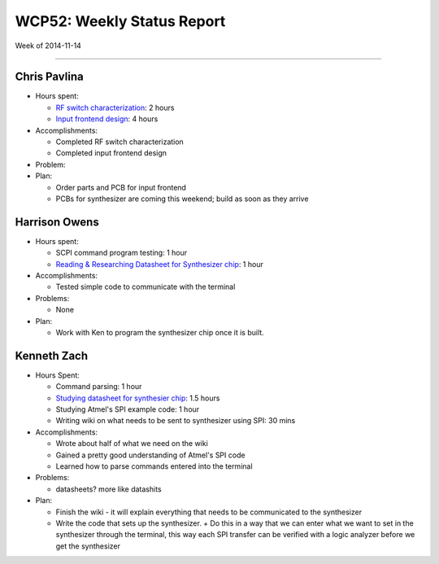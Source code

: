 WCP52: Weekly Status Report
===========================
Week of 2014-11-14

---------------

Chris Pavlina
-------------

- Hours spent:

  + `RF switch characterization`_: 2 hours
  + `Input frontend design`_: 4 hours

- Accomplishments:

  + Completed RF switch characterization
  + Completed input frontend design

- Problem:

- Plan:

  + Order parts and PCB for input frontend
  + PCBs for synthesizer are coming this weekend; build as soon as they arrive

.. _`RF switch characterization`: https://github.com/WCP52/docs/wiki/RF-switch-characterization
.. _`Input frontend design`: https://github.com/WCP52/docs/wiki/Frontend-Prototype

Harrison Owens
--------------

- Hours spent:
 
  + SCPI command program testing: 1 hour
  + `Reading & Researching Datasheet for Synthesizer chip`_: 1 hour
 
- Accomplishments:

  + Tested simple code to communicate with the terminal
   
- Problems:

  + None
   
- Plan:

  + Work with Ken to program the synthesizer chip once it is built.

.. _`Reading & Researching Datasheet for Synthesizer chip`: https://github.com/WCP52/docs/wiki/Using-SPI-to-interact-with-the-AD9958-synthesizer
  
Kenneth Zach
------------

- Hours Spent:
   
  + Command parsing: 1 hour
  + `Studying datasheet for synthesier chip`_: 1.5 hours
  + Studying Atmel's SPI example code: 1 hour
  + Writing wiki on what needs to be sent to synthesizer using SPI: 30 mins
   
- Accomplishments:

  + Wrote about half of what we need on the wiki
  + Gained a pretty good understanding of Atmel's SPI code
  + Learned how to parse commands entered into the terminal
  
- Problems:

  + datasheets? more like datashits
  
- Plan:
  
  + Finish the wiki - it will explain everything that needs to be communicated to the synthesizer
  + Write the code that sets up the synthesizer.
    + Do this in a way that we can enter what we want to set in the synthesizer through the terminal, this way each SPI transfer can be verified with a logic analyzer before we get the synthesizer
    
.. _`Studying datasheet for synthesier chip`: https://github.com/WCP52/docs/wiki/Using-SPI-to-interact-with-the-AD9958-synthesizer 
